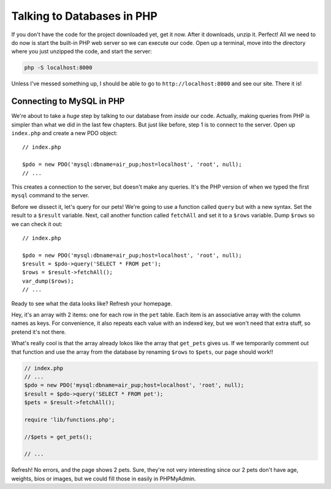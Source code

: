 Talking to Databases in PHP
===========================

If you don't have the code for the project downloaded yet, get it now. After
it downloads, unzip it. Perfect! All we need to do now is start the built-in
PHP web server so we can execute our code. Open up a terminal, move into
the directory where you just unzipped the code, and start the server:

.. code-block:: bash

    php -S localhost:8000

Unless I've messed something up, I should be able to go to ``http://localhost:8000``
and see our site. There it is!

Connecting to MySQL in PHP
--------------------------

We're about to take a *huge* step by talking to our database from *inside*
our code. Actually, making queries from PHP is simpler than what we did in
the last few chapters. But just like before, step 1 is to connect to the
server. Open up ``index.php`` and create a new PDO object::

    // index.php

    $pdo = new PDO('mysql:dbname=air_pup;host=localhost', 'root', null);
    // ...

This creates a connection to the server, but doesn't make any queries. It's
the PHP version of when we typed the first ``mysql`` command to the server.

Before we dissect it, let's query for our pets! We're going to use a function
called ``query`` but with a new syntax. Set the result to a ``$result`` variable.
Next, call another function called ``fetchAll`` and set it to a ``$rows``
variable. Dump ``$rows`` so we can check it out::

    // index.php

    $pdo = new PDO('mysql:dbname=air_pup;host=localhost', 'root', null);
    $result = $pdo->query('SELECT * FROM pet');
    $rows = $result->fetchAll();
    var_dump($rows);
    // ...

Ready to see what the data looks like? Refresh your homepage.

Hey, it's an array with 2 items: one for each row in the ``pet`` table.
Each item is an associative array with the column names as keys. For convenience,
it also repeats each value with an indexed key, but we won't need that extra
stuff, so pretend it's not there.

What's really cool is that the array already lokos like the array that ``get_pets``
gives us. If we temporarily comment out that function and use the array from
the database by renaming ``$rows`` to ``$pets``, our page should work!!

.. code-block:: php

    // index.php
    // ...
    $pdo = new PDO('mysql:dbname=air_pup;host=localhost', 'root', null);
    $result = $pdo->query('SELECT * FROM pet');
    $pets = $result->fetchAll();

    require 'lib/functions.php';

    //$pets = get_pets();

    // ...

Refresh! No errors, and the page shows 2 pets. Sure, they're not very interesting
since our 2 pets don't have age, weights, bios or images, but we could fill
those in easily in PHPMyAdmin.

